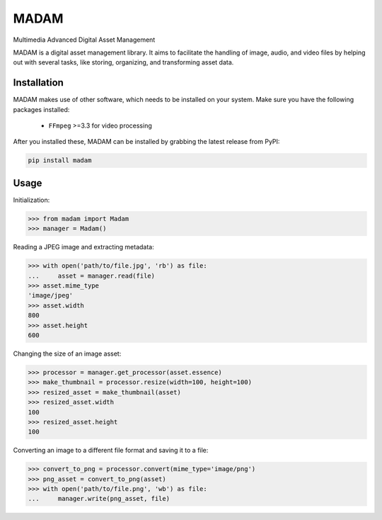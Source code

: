 MADAM
#####

Multimedia Advanced Digital Asset Management

|travis-badge|_ |coveralls-badge|_ |pypi-badge|_ |readthedocs-badge|_

.. |travis-badge| image:: https://api.travis-ci.org/eseifert/madam.svg?branch=master
.. _travis-badge: https://travis-ci.org/eseifert/madam
.. |coveralls-badge| image:: https://coveralls.io/repos/github/eseifert/madam/badge.svg?branch=master
.. _coveralls-badge: https://coveralls.io/github/eseifert/madam?branch=master
.. |pypi-badge| image:: https://img.shields.io/pypi/v/madam.svg?
.. _pypi-badge: https://pypi.python.org/pypi/MADAM
.. |readthedocs-badge| image:: https://readthedocs.org/projects/madam/badge/?version=latest
.. _readthedocs-badge: http://madam.readthedocs.io/en/latest/?badge=latest

MADAM is a digital asset management library. It aims to facilitate the handling
of image, audio, and video files by helping out with several tasks, like
storing, organizing, and transforming asset data.

.. quickstart_start

Installation
============
MADAM makes use of other software, which needs to be installed on your system. Make sure you have the following packages installed:

    - ``FFmpeg`` >=3.3 for video processing

After you installed these, MADAM can be installed by grabbing the latest release from PyPI:

.. code:: shell

    pip install madam


Usage
=====

Initialization:

.. code:: pycon

    >>> from madam import Madam
    >>> manager = Madam()

Reading a JPEG image and extracting metadata:

.. code:: pycon

    >>> with open('path/to/file.jpg', 'rb') as file:
    ...     asset = manager.read(file)
    >>> asset.mime_type
    'image/jpeg'
    >>> asset.width
    800
    >>> asset.height
    600

Changing the size of an image asset:

.. code:: pycon

    >>> processor = manager.get_processor(asset.essence)
    >>> make_thumbnail = processor.resize(width=100, height=100)
    >>> resized_asset = make_thumbnail(asset)
    >>> resized_asset.width
    100
    >>> resized_asset.height
    100

Converting an image to a different file format and saving it to a file:

.. code:: pycon

    >>> convert_to_png = processor.convert(mime_type='image/png')
    >>> png_asset = convert_to_png(asset)
    >>> with open('path/to/file.png', 'wb') as file:
    ...     manager.write(png_asset, file)
